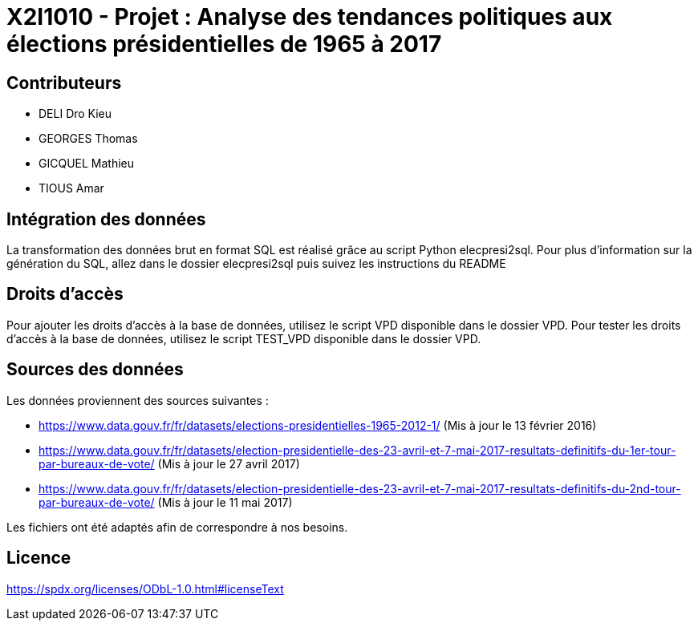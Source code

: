 = X2I1010 - Projet : Analyse des tendances politiques aux élections présidentielles de 1965 à 2017

== Contributeurs

* DELI Dro Kieu
* GEORGES Thomas
* GICQUEL Mathieu
* TIOUS Amar

== Intégration des données

La transformation des données brut en format SQL est réalisé grâce au script Python elecpresi2sql.
Pour plus d'information sur la génération du SQL, allez dans le dossier elecpresi2sql puis suivez les instructions du README

== Droits d'accès
Pour ajouter les droits d'accès à la base de données, utilisez le script VPD disponible dans le dossier VPD.
Pour tester les droits d'accès à la base de données, utilisez le script TEST_VPD disponible dans le dossier VPD.

== Sources des données

Les données proviennent des sources suivantes :

* https://www.data.gouv.fr/fr/datasets/elections-presidentielles-1965-2012-1/ (Mis à jour le 13 février 2016)
* https://www.data.gouv.fr/fr/datasets/election-presidentielle-des-23-avril-et-7-mai-2017-resultats-definitifs-du-1er-tour-par-bureaux-de-vote/ (Mis à jour le 27 avril 2017)
* https://www.data.gouv.fr/fr/datasets/election-presidentielle-des-23-avril-et-7-mai-2017-resultats-definitifs-du-2nd-tour-par-bureaux-de-vote/ (Mis à jour le 11 mai 2017)

Les fichiers ont été adaptés afin de correspondre à nos besoins.

== Licence

https://spdx.org/licenses/ODbL-1.0.html#licenseText
